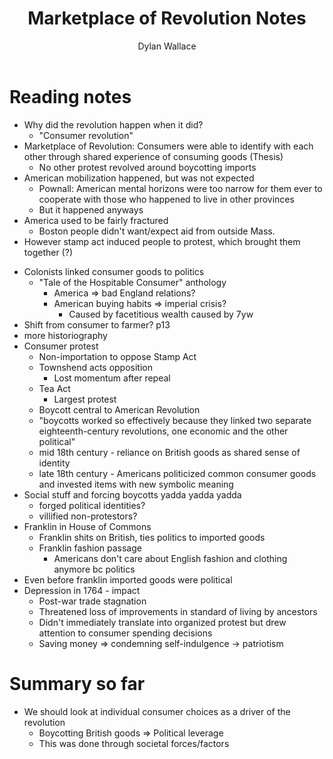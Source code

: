 #+TITLE: Marketplace of Revolution Notes
#+AUTHOR:Dylan Wallace


* Reading notes
- Why did the revolution happen when it did?
  - "Consumer revolution"
- Marketplace of Revolution: Consumers were able to identify with each other through shared experience of consuming goods (Thesis)
  - No other protest revolved around boycotting imports

- American mobilization happened, but was not expected
  - Pownall: American mental horizons were too narrow for them ever to cooperate with those who happened to live in other provinces
  - But it happened anyways
- America used to be fairly fractured
  - Boston people didn't want/expect aid from outside Mass.
- However stamp act induced people to protest, which brought them together (?)


- Colonists linked consumer goods to politics
  - "Tale of the Hospitable Consumer" anthology
    - America => bad England relations?
    - American buying habits => imperial crisis?
      - Caused by facetitious wealth caused by 7yw
- Shift from consumer to farmer? p13
- more historiography
- Consumer protest
  - Non-importation to oppose Stamp Act
  - Townshend acts opposition
    - Lost momentum after repeal
  - Tea Act
    - Largest protest
  - Boycott central to American Revolution
  - "boycotts worked so effectively because they linked two separate eighteenth-century revolutions, one economic and the other political"
  - mid 18th century - reliance on British goods as shared sense of identity
  - late 18th century - Americans politicized common consumer goods and invested items with new symbolic meaning
- Social stuff and forcing boycotts yadda yadda yadda
  - forged political identities?
  - villified non-protestors?

- Franklin in House of Commons
  - Franklin shits on British, ties politics to imported goods
  - Franklin fashion passage
    - Americans don't care about English fashion and clothing anymore bc politics
- Even before franklin imported goods were political
- Depression in 1764 - impact
  - Post-war trade stagnation
  - Threatened loss of improvements in standard of living by ancestors
  - Didn't immediately translate into organized protest but drew attention to consumer spending decisions
  - Saving money => condemning self-indulgence -> patriotism

* Summary so far
- We should look at individual consumer choices as a driver of the revolution
  - Boycotting British goods => Political leverage
  - This was done through societal forces/factors





